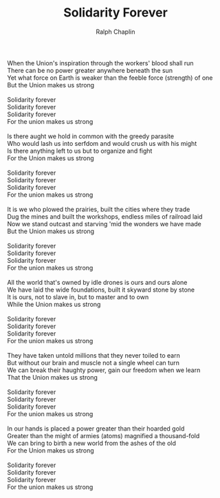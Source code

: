 #+TITLE: Solidarity Forever
#+AUTHOR: Ralph Chaplin
#+CREATOR: CToID
#+HTML_HEAD: <link rel="stylesheet" type="text/css" href="content-page.css">

#+begin_verse
When the Union's inspiration through the workers' blood shall run
There can be no power greater anywhere beneath the sun
Yet what force on Earth is weaker than the feeble force (strength) of one
But the Union makes us strong

Solidarity forever
Solidarity forever
Solidarity forever
For the union makes us strong

Is there aught we hold in common with the greedy parasite
Who would lash us into serfdom and would crush us with his might
Is there anything left to us but to organize and fight
For the Union makes us strong

Solidarity forever
Solidarity forever
Solidarity forever
For the union makes us strong

It is we who plowed the prairies, built the cities where they trade
Dug the mines and built the workshops, endless miles of railroad laid
Now we stand outcast and starving 'mid the wonders we have made
But the Union makes us strong

Solidarity forever
Solidarity forever
Solidarity forever
For the union makes us strong

All the world that's owned by idle drones is ours and ours alone
We have laid the wide foundations, built it skyward stone by stone
It is ours, not to slave in, but to master and to own
While the Union makes us strong

Solidarity forever
Solidarity forever
Solidarity forever
For the union makes us strong

They have taken untold millions that they never toiled to earn
But without our brain and muscle not a single wheel can turn
We can break their haughty power, gain our freedom when we learn
That the Union makes us strong

Solidarity forever
Solidarity forever
Solidarity forever
For the union makes us strong

In our hands is placed a power greater than their hoarded gold
Greater than the might of armies (atoms) magnified a thousand-fold
We can bring to birth a new world from the ashes of the old
For the Union makes us strong

Solidarity forever
Solidarity forever
Solidarity forever
For the union makes us strong
#+end_verse
